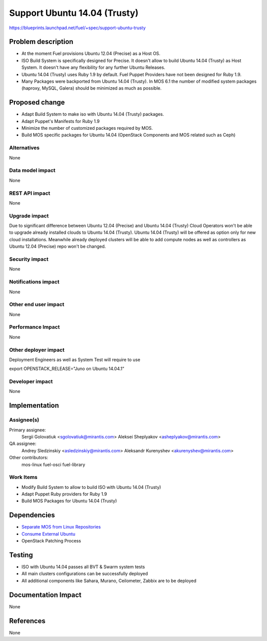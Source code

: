 ..
 This work is licensed under a Creative Commons Attribution 3.0 Unported
 License.

 http://creativecommons.org/licenses/by/3.0/legalcode

============================================
Support Ubuntu 14.04 (Trusty)
============================================

https://blueprints.launchpad.net/fuel/+spec/support-ubuntu-trusty

Problem description
===================

* At the moment Fuel provisions Ubuntu 12.04 (Precise) as a Host OS.

* ISO Build System is specifically designed for Precise. It doesn't allow to
  build Ubuntu 14.04 (Trusty) as Host System. It doesn't have any flexibility
  for any further Ubuntu Releases.

* Ubuntu 14.04 (Trusty) uses Ruby 1.9 by default. Fuel Puppet Providers have
  not been designed for Ruby 1.9.

* Many Packages were backported from Ubuntu 14.04 (Trusty). In MOS 6.1 the
  number of modified system packages (haproxy, MySQL, Galera) should be
  minimized as much as possible.


Proposed change
===============

- Adapt Build System to make iso with Ubuntu 14.04 (Trusty) packages.

- Adapt Puppet's Manifests for Ruby 1.9

- Minimize the number of customized packages required by MOS.

- Build MOS specific packages for Ubuntu 14.04 (OpenStack Components and MOS
  related such as Ceph)

Alternatives
------------

None

Data model impact
-----------------

None

REST API impact
---------------

None

Upgrade impact
--------------

Due to significant difference between Ubuntu 12.04 (Precise) and Ubuntu 14.04
(Trusty) Cloud Operators won't be able to upgrade already installed clouds to
Ubuntu 14.04 (Trusty). Ubuntu 14.04 (Trusty) will be offered as option only for
new cloud installations. Meanwhile already deployed clusters will be able to
add compute nodes as well as controllers as Ubuntu 12.04 (Precise) repo won't
be changed.

Security impact
---------------

None

Notifications impact
--------------------

None

Other end user impact
---------------------

None

Performance Impact
------------------

None

Other deployer impact
---------------------

Deployment Engineers as well as System Test will require to use

export OPENSTACK_RELEASE="Juno on Ubuntu 14.04.1"

Developer impact
----------------

None

Implementation
==============

Assignee(s)
-----------

Primary assignee:
  Sergii Golovatiuk <sgolovatiuk@mirantis.com>
  Aleksei Sheplyakov <asheplyakov@mirantis.com>

QA assignee:
  Andrey Sledzinskiy <asledzinskiy@mirantis.com>
  Aleksandr Kurenyshev <akurenyshev@mirantis.com>

Other contributors:
  mos-linux
  fuel-osci
  fuel-library

Work Items
----------

* Modify Build System to allow to build ISO with Ubuntu 14.04 (Trusty)

* Adapt Puppet Ruby providers for Ruby 1.9

* Build MOS Packages for Ubuntu 14.04 (Trusty)

Dependencies
============

* `Separate MOS from Linux Repositories <https://blueprints.launchpad.net/fuel/+spec/separate-mos-from-linux>`_

* `Consume External Ubuntu <https://blueprints.launchpad.net/fuel/+spec/consume-external-ubuntu>`_

* OpenStack Patching Process

Testing
=======

* ISO with Ubuntu 14.04 passes all BVT & Swarm system tests
* All main clusters configurations can be successfully deployed
* All additional components like Sahara, Murano, Ceilometer, Zabbix
  are to be deployed

Documentation Impact
====================

None

References
==========

None
